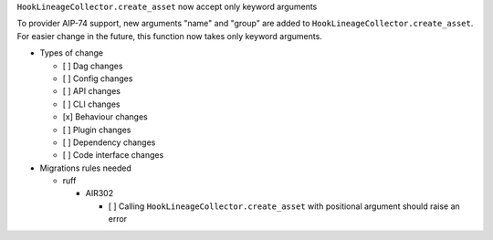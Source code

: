 ``HookLineageCollector.create_asset`` now accept only keyword arguments

To provider AIP-74 support, new arguments "name" and "group" are added to ``HookLineageCollector.create_asset``.
For easier change in the future, this function now takes only keyword arguments.

.. Check the type of change that applies to this change

* Types of change

  * [ ] Dag changes
  * [ ] Config changes
  * [ ] API changes
  * [ ] CLI changes
  * [x] Behaviour changes
  * [ ] Plugin changes
  * [ ] Dependency changes
  * [ ] Code interface changes

* Migrations rules needed

  * ruff

    * AIR302

      * [ ] Calling ``HookLineageCollector.create_asset`` with positional argument should raise an error
